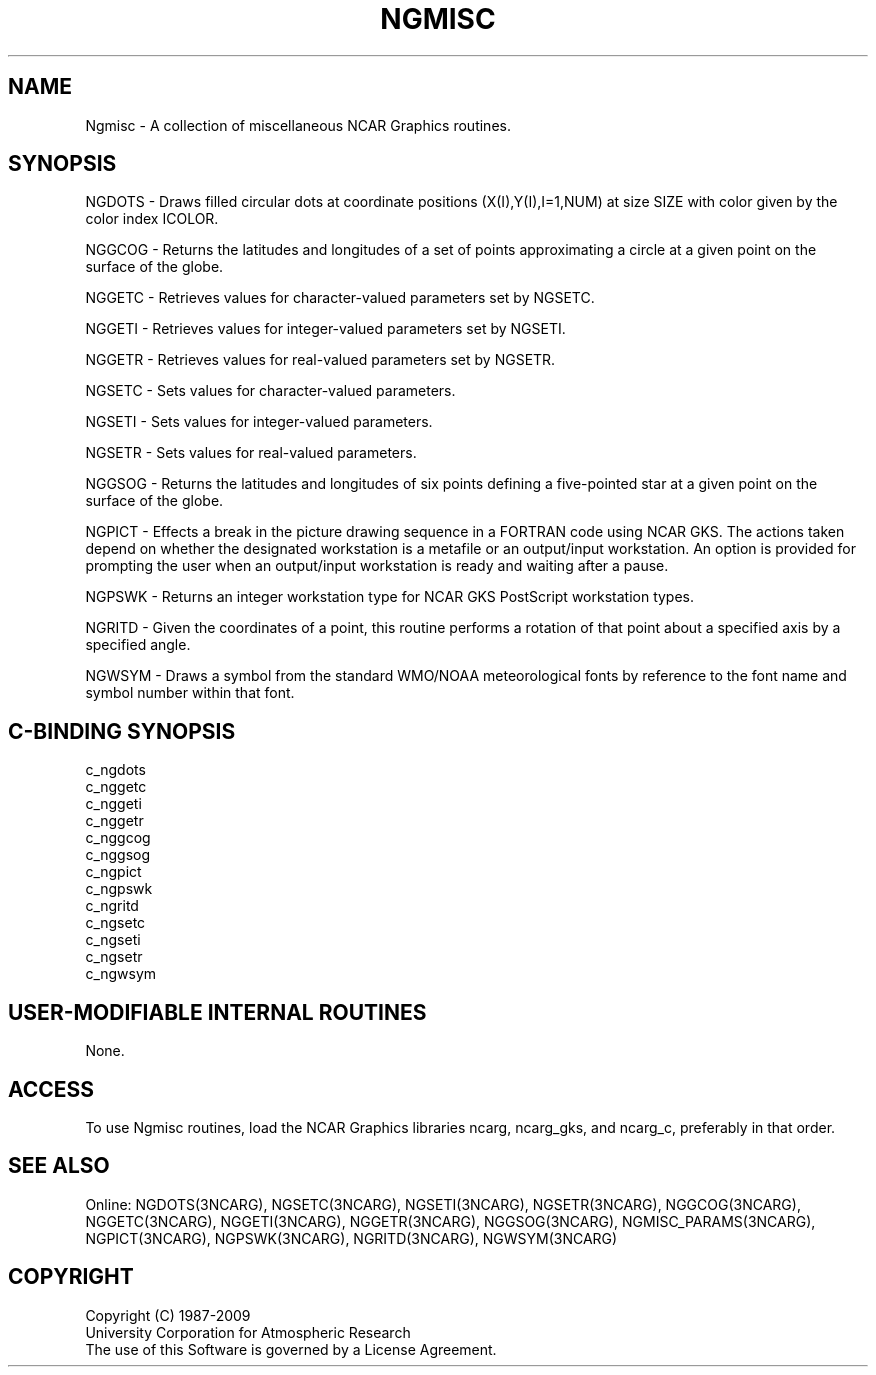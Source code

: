 .TH NGMISC 3NCARG "April 1994" UNIX "NCAR GRAPHICS"
.na
.nh
.SH NAME
Ngmisc - A collection of miscellaneous NCAR Graphics routines.
.SH SYNOPSIS
NGDOTS - Draws filled circular dots at coordinate positions
(X(I),Y(I),I=1,NUM) at size SIZE with color given by the color index ICOLOR.
.sp
NGGCOG - Returns the latitudes and longitudes of a set of points approximating
a circle at a given point on the surface of the globe.
.sp
NGGETC - Retrieves values for character-valued parameters set by NGSETC.
.sp
NGGETI - Retrieves values for integer-valued parameters set by NGSETI.
.sp
NGGETR - Retrieves values for real-valued parameters set by NGSETR.
.sp
NGSETC - Sets values for character-valued parameters.
.sp
NGSETI - Sets values for integer-valued parameters.
.sp
NGSETR - Sets values for real-valued parameters.
.sp
NGGSOG - Returns the latitudes and longitudes of six points defining a
five-pointed star at a given point on the surface of the globe.
.sp
NGPICT - Effects a break in the picture drawing sequence in a FORTRAN
code using NCAR GKS.  The actions taken depend on whether the designated
workstation is a metafile or an output/input workstation.  An option
is provided for prompting the user when an output/input workstation is
ready and waiting after a pause.
.sp
NGPSWK - Returns an integer workstation type for NCAR GKS PostScript 
workstation types.
.sp
NGRITD - Given the coordinates of a point, this routine performs a rotation
of that point about a specified axis by a specified angle.
.sp
NGWSYM - Draws a symbol from the standard WMO/NOAA meteorological
fonts by reference to the font name and symbol number within that
font.
.SH C-BINDING SYNOPSIS
c_ngdots
.br
c_nggetc
.br
c_nggeti
.br
c_nggetr
.br
c_nggcog
.br
c_nggsog
.br
c_ngpict
.br
c_ngpswk
.br
c_ngritd
.br
c_ngsetc
.br
c_ngseti
.br
c_ngsetr
.br
c_ngwsym
.SH USER-MODIFIABLE INTERNAL ROUTINES
None.
.SH ACCESS 
To use Ngmisc routines, load the NCAR Graphics libraries ncarg, ncarg_gks,
and ncarg_c, preferably in that order.
.SH SEE ALSO
Online:
NGDOTS(3NCARG),
NGSETC(3NCARG),
NGSETI(3NCARG),
NGSETR(3NCARG),
NGGCOG(3NCARG),
NGGETC(3NCARG),
NGGETI(3NCARG),
NGGETR(3NCARG),
NGGSOG(3NCARG),
NGMISC_PARAMS(3NCARG),
NGPICT(3NCARG),
NGPSWK(3NCARG),
NGRITD(3NCARG),
NGWSYM(3NCARG)
.SH COPYRIGHT
Copyright (C) 1987-2009
.br
University Corporation for Atmospheric Research
.br
The use of this Software is governed by a License Agreement.

